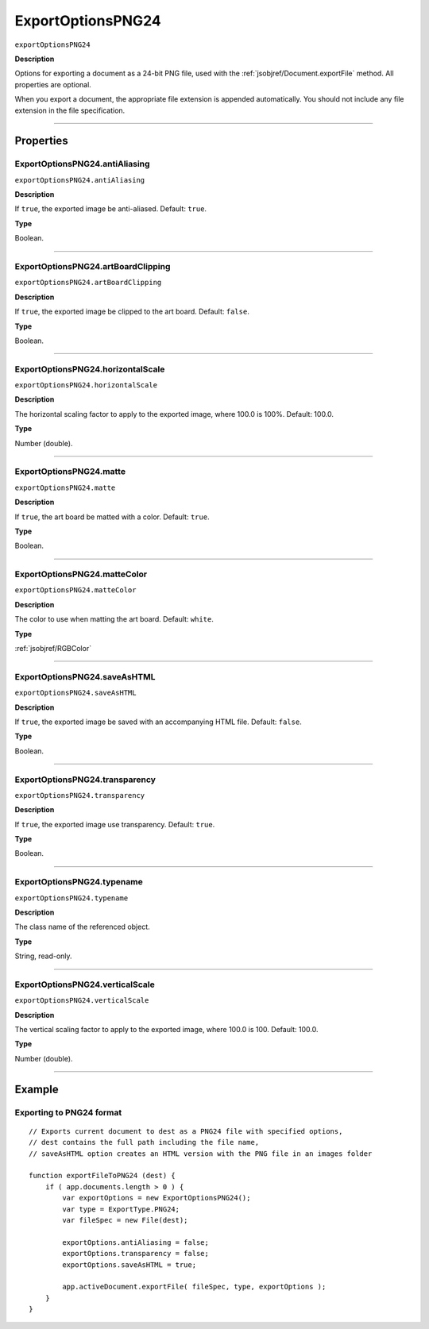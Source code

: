 .. _jsobjref/ExportOptionsPNG24:

ExportOptionsPNG24
################################################################################

``exportOptionsPNG24``

**Description**

Options for exporting a document as a 24-bit PNG file, used with the :ref:`jsobjref/Document.exportFile` method. All properties are optional.

When you export a document, the appropriate file extension is appended automatically. You should not include any file extension in the file specification.

----

==========
Properties
==========

.. _jsobjref/ExportOptionsPNG24.antiAliasing:

ExportOptionsPNG24.antiAliasing
********************************************************************************

``exportOptionsPNG24.antiAliasing``

**Description**

If ``true``, the exported image be anti-aliased. Default: ``true``.

**Type**

Boolean.

----

.. _jsobjref/ExportOptionsPNG24.artBoardClipping:

ExportOptionsPNG24.artBoardClipping
********************************************************************************

``exportOptionsPNG24.artBoardClipping``

**Description**

If ``true``, the exported image be clipped to the art board. Default: ``false``.

**Type**

Boolean.

----

.. _jsobjref/ExportOptionsPNG24.horizontalScale:

ExportOptionsPNG24.horizontalScale
********************************************************************************

``exportOptionsPNG24.horizontalScale``

**Description**

The horizontal scaling factor to apply to the exported image, where 100.0 is 100%. Default: 100.0.

**Type**

Number (double).

----

.. _jsobjref/ExportOptionsPNG24.matte:

ExportOptionsPNG24.matte
********************************************************************************

``exportOptionsPNG24.matte``

**Description**

If ``true``, the art board be matted with a color. Default: ``true``.

**Type**

Boolean.

----

.. _jsobjref/ExportOptionsPNG24.matteColor:

ExportOptionsPNG24.matteColor
********************************************************************************

``exportOptionsPNG24.matteColor``

**Description**

The color to use when matting the art board. Default: ``white``.

**Type**

:ref:`jsobjref/RGBColor`

----

.. _jsobjref/ExportOptionsPNG24.saveAsHTML:

ExportOptionsPNG24.saveAsHTML
********************************************************************************

``exportOptionsPNG24.saveAsHTML``

**Description**

If ``true``, the exported image be saved with an accompanying HTML file. Default: ``false``.

**Type**

Boolean.

----

.. _jsobjref/ExportOptionsPNG24.transparency:

ExportOptionsPNG24.transparency
********************************************************************************

``exportOptionsPNG24.transparency``

**Description**

If ``true``, the exported image use transparency. Default: ``true``.

**Type**

Boolean.

----

.. _jsobjref/ExportOptionsPNG24.typename:

ExportOptionsPNG24.typename
********************************************************************************

``exportOptionsPNG24.typename``

**Description**

The class name of the referenced object.

**Type**

String, read-only.

----

.. _jsobjref/ExportOptionsPNG24.verticalScale:

ExportOptionsPNG24.verticalScale
********************************************************************************

``exportOptionsPNG24.verticalScale``

**Description**

The vertical scaling factor to apply to the exported image, where 100.0 is 100. Default: 100.0.

**Type**

Number (double).

----

=======
Example
=======

Exporting to PNG24 format
********************************************************************************

::

    // Exports current document to dest as a PNG24 file with specified options,
    // dest contains the full path including the file name,
    // saveAsHTML option creates an HTML version with the PNG file in an images folder

    function exportFileToPNG24 (dest) {
        if ( app.documents.length > 0 ) {
            var exportOptions = new ExportOptionsPNG24();
            var type = ExportType.PNG24;
            var fileSpec = new File(dest);

            exportOptions.antiAliasing = false;
            exportOptions.transparency = false;
            exportOptions.saveAsHTML = true;

            app.activeDocument.exportFile( fileSpec, type, exportOptions );
        }
    }
